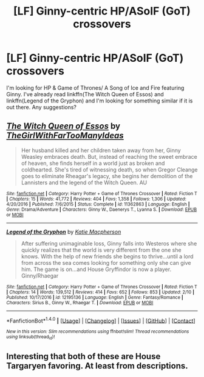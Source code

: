 #+TITLE: [LF] Ginny-centric HP/ASoIF (GoT) crossovers

* [LF] Ginny-centric HP/ASoIF (GoT) crossovers
:PROPERTIES:
:Author: Skogsmard
:Score: 4
:DateUnix: 1488626383.0
:DateShort: 2017-Mar-04
:FlairText: Request
:END:
I'm looking for HP & Game of Thrones/ A Song of Ice and Fire featuring Ginny. I've already read linkffn(The Witch Queen of Essos) and linkffn(Legend of the Gryphon) and I'm looking for something similar if it is out there. Any suggestions?


** [[http://www.fanfiction.net/s/11362863/1/][*/The Witch Queen of Essos/*]] by [[https://www.fanfiction.net/u/2298556/TheGirlWithFarTooManyIdeas][/TheGirlWithFarTooManyIdeas/]]

#+begin_quote
  Her husband killed and her children taken away from her, Ginny Weasley embraces death. But, instead of reaching the sweet embrace of heaven, she finds herself in a world just as broken and coldhearted. She's tired of witnessing death, so when Gregor Cleange goes to eliminate Rheagar's legacy, she begins her demolition of the Lannisters and the legend of the Witch Queen. AU
#+end_quote

^{/Site/: [[http://www.fanfiction.net/][fanfiction.net]] *|* /Category/: Harry Potter + Game of Thrones Crossover *|* /Rated/: Fiction T *|* /Chapters/: 15 *|* /Words/: 41,772 *|* /Reviews/: 404 *|* /Favs/: 1,358 *|* /Follows/: 1,306 *|* /Updated/: 4/20/2016 *|* /Published/: 7/6/2015 *|* /Status/: Complete *|* /id/: 11362863 *|* /Language/: English *|* /Genre/: Drama/Adventure *|* /Characters/: Ginny W., Daenerys T., Lyanna S. *|* /Download/: [[http://www.ff2ebook.com/old/ffn-bot/index.php?id=11362863&source=ff&filetype=epub][EPUB]] or [[http://www.ff2ebook.com/old/ffn-bot/index.php?id=11362863&source=ff&filetype=mobi][MOBI]]}

--------------

[[http://www.fanfiction.net/s/12195136/1/][*/Legend of the Gryphon/*]] by [[https://www.fanfiction.net/u/6055799/Katie-Macpherson][/Katie Macpherson/]]

#+begin_quote
  After suffering unimaginable loss, Ginny falls into Westeros where she quickly realizes that the world is very different from the one she knows. With the help of new friends she begins to thrive...until a lord from across the sea comes looking for something only she can give him. The game is on...and House Gryffindor is now a player. Ginny/Rhaegar
#+end_quote

^{/Site/: [[http://www.fanfiction.net/][fanfiction.net]] *|* /Category/: Harry Potter + Game of Thrones Crossover *|* /Rated/: Fiction T *|* /Chapters/: 14 *|* /Words/: 139,512 *|* /Reviews/: 414 *|* /Favs/: 652 *|* /Follows/: 853 *|* /Updated/: 2/10 *|* /Published/: 10/17/2016 *|* /id/: 12195136 *|* /Language/: English *|* /Genre/: Fantasy/Romance *|* /Characters/: Sirius B., Ginny W., Rhaegar T. *|* /Download/: [[http://www.ff2ebook.com/old/ffn-bot/index.php?id=12195136&source=ff&filetype=epub][EPUB]] or [[http://www.ff2ebook.com/old/ffn-bot/index.php?id=12195136&source=ff&filetype=mobi][MOBI]]}

--------------

*FanfictionBot*^{1.4.0} *|* [[[https://github.com/tusing/reddit-ffn-bot/wiki/Usage][Usage]]] | [[[https://github.com/tusing/reddit-ffn-bot/wiki/Changelog][Changelog]]] | [[[https://github.com/tusing/reddit-ffn-bot/issues/][Issues]]] | [[[https://github.com/tusing/reddit-ffn-bot/][GitHub]]] | [[[https://www.reddit.com/message/compose?to=tusing][Contact]]]

^{/New in this version: Slim recommendations using/ ffnbot!slim! /Thread recommendations using/ linksub(thread_id)!}
:PROPERTIES:
:Author: FanfictionBot
:Score: 1
:DateUnix: 1488626407.0
:DateShort: 2017-Mar-04
:END:


** Interesting that both of these are House Targaryen favoring. At least from descriptions.
:PROPERTIES:
:Author: BobVosh
:Score: 1
:DateUnix: 1488696789.0
:DateShort: 2017-Mar-05
:END:
